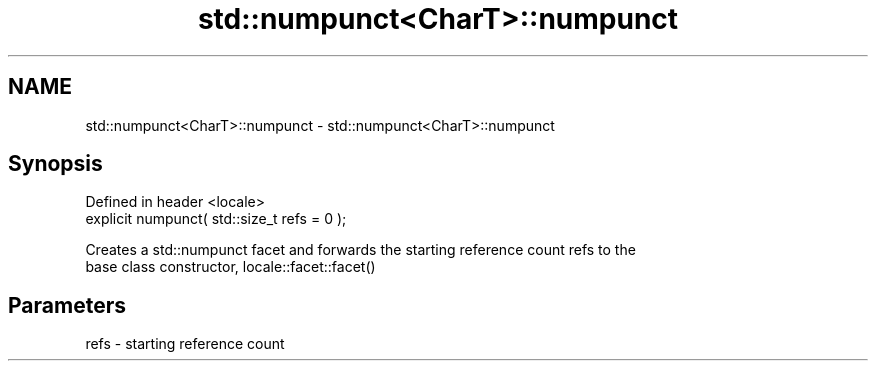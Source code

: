 .TH std::numpunct<CharT>::numpunct 3 "2019.08.27" "http://cppreference.com" "C++ Standard Libary"
.SH NAME
std::numpunct<CharT>::numpunct \- std::numpunct<CharT>::numpunct

.SH Synopsis
   Defined in header <locale>
   explicit numpunct( std::size_t refs = 0 );

   Creates a std::numpunct facet and forwards the starting reference count refs to the
   base class constructor, locale::facet::facet()

.SH Parameters

   refs - starting reference count

